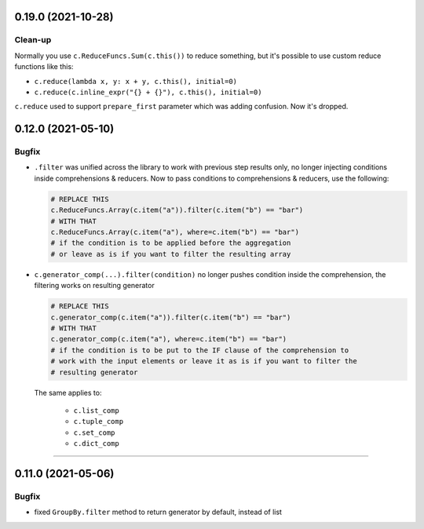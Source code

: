 0.19.0 (2021-10-28)
___________________

Clean-up
++++++++

Normally you use ``c.ReduceFuncs.Sum(c.this())`` to reduce something, but it's
possible to use custom reduce functions like this:

* ``c.reduce(lambda x, y: x + y, c.this(), initial=0)``
* ``c.reduce(c.inline_expr("{} + {}"), c.this(), initial=0)``

``c.reduce`` used to support ``prepare_first`` parameter which was adding
confusion. Now it's dropped.


0.12.0 (2021-05-10)
___________________

Bugfix
++++++

- ``.filter`` was unified across the library to work with previous step results
  only, no longer injecting conditions inside comprehensions & reducers.
  Now to pass conditions to comprehensions & reducers, use the following:

  .. code-block:: python

     # REPLACE THIS
     c.ReduceFuncs.Array(c.item("a")).filter(c.item("b") == "bar")
     # WITH THAT
     c.ReduceFuncs.Array(c.item("a"), where=c.item("b") == "bar")
     # if the condition is to be applied before the aggregation
     # or leave as is if you want to filter the resulting array

- ``c.generator_comp(...).filter(condition)`` no longer pushes condition inside
  the comprehension, the filtering works on resulting generator

  .. code-block:: python

     # REPLACE THIS
     c.generator_comp(c.item("a")).filter(c.item("b") == "bar")
     # WITH THAT
     c.generator_comp(c.item("a"), where=c.item("b") == "bar")
     # if the condition is to be put to the IF clause of the comprehension to
     # work with the input elements or leave it as is if you want to filter the
     # resulting generator

  The same applies to:

   * ``c.list_comp``
   * ``c.tuple_comp``
   * ``c.set_comp``
   * ``c.dict_comp``


----

0.11.0 (2021-05-06)
___________________

Bugfix
++++++

- fixed ``GroupBy.filter`` method to return generator by default, instead of
  list

